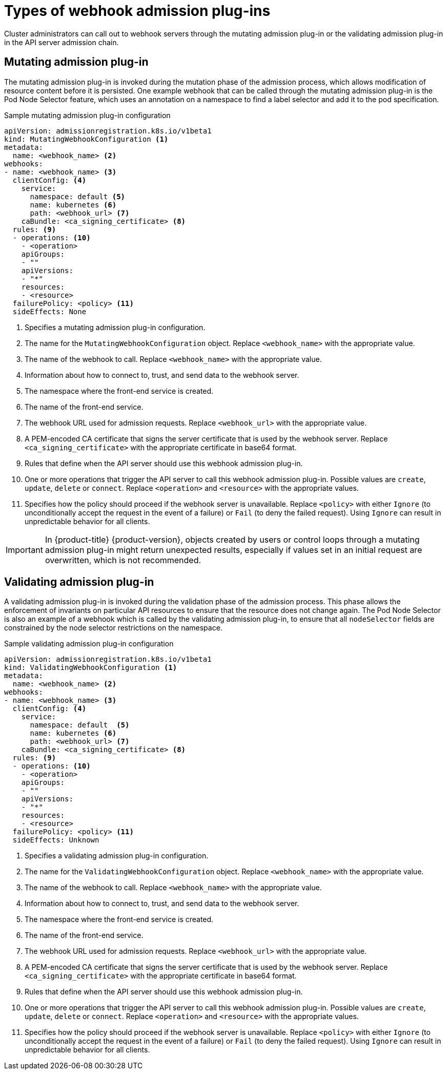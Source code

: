 // Module included in the following assemblies:
//
// * architecture/admission-plug-ins.adoc

[id="admission-webhook-types_{context}"]
= Types of webhook admission plug-ins

[role="_abstract"]
Cluster administrators can call out to webhook servers through the mutating admission plug-in or the validating admission plug-in in the API server admission chain.

[id="mutating-admission-plug-in_{context}"]
== Mutating admission plug-in

The mutating admission plug-in is invoked during the mutation phase of the admission process, which allows modification of resource content before it is persisted. One example webhook that can be called through the mutating admission plug-in is the Pod Node Selector feature, which uses an annotation on a namespace to find a label selector and add it to the pod specification.

[id="mutating-admission-plug-in-config_{context}"]
.Sample mutating admission plug-in configuration

[source,yaml]
----
apiVersion: admissionregistration.k8s.io/v1beta1
kind: MutatingWebhookConfiguration <1>
metadata:
  name: <webhook_name> <2>
webhooks:
- name: <webhook_name> <3>
  clientConfig: <4>
    service:
      namespace: default <5>
      name: kubernetes <6>
      path: <webhook_url> <7>
    caBundle: <ca_signing_certificate> <8>
  rules: <9>
  - operations: <10>
    - <operation>
    apiGroups:
    - ""
    apiVersions:
    - "*"
    resources:
    - <resource>
  failurePolicy: <policy> <11>
  sideEffects: None
----

<1> Specifies a mutating admission plug-in configuration.
<2> The name for the `MutatingWebhookConfiguration` object. Replace `<webhook_name>` with the appropriate value.
<3> The name of the webhook to call. Replace `<webhook_name>` with the appropriate value.
<4> Information about how to connect to, trust, and send data to the webhook server.
<5> The namespace where the front-end service is created.
<6> The name of the front-end service.
<7> The webhook URL used for admission requests. Replace `<webhook_url>` with the appropriate value.
<8> A PEM-encoded CA certificate that signs the server certificate that is used by the webhook server.  Replace `<ca_signing_certificate>` with the appropriate certificate in base64 format.
<9> Rules that define when the API server should use this webhook admission plug-in.
<10> One or more operations that trigger the API server to call this webhook admission plug-in. Possible values are `create`, `update`, `delete` or `connect`. Replace `<operation>` and `<resource>` with the appropriate values.
<11> Specifies how the policy should proceed if the webhook server is unavailable.
Replace `<policy>` with either `Ignore` (to unconditionally accept the request in the event of a failure) or `Fail` (to deny the failed request). Using `Ignore` can result in unpredictable behavior for all clients.

[IMPORTANT]
====
In {product-title} {product-version}, objects created by users or control loops through a mutating admission plug-in might return unexpected results, especially if values set in an initial request are overwritten, which is not recommended.
====

[id="validating-admission-plug-in_{context}"]
== Validating admission plug-in

A validating admission plug-in is invoked during the validation phase of the admission process. This phase allows the enforcement of invariants on particular API resources to ensure that the resource does not change again. The Pod Node Selector is also an example of a webhook which is called by the validating admission plug-in, to ensure that all `nodeSelector` fields are constrained by the node selector restrictions on the namespace.

[id="validating-admission-plug-in-config_{context}"]
//http://blog.kubernetes.io/2018/01/extensible-admission-is-beta.html
.Sample validating admission plug-in configuration

[source,yaml]
----
apiVersion: admissionregistration.k8s.io/v1beta1
kind: ValidatingWebhookConfiguration <1>
metadata:
  name: <webhook_name> <2>
webhooks:
- name: <webhook_name> <3>
  clientConfig: <4>
    service:
      namespace: default  <5>
      name: kubernetes <6>
      path: <webhook_url> <7>
    caBundle: <ca_signing_certificate> <8>
  rules: <9>
  - operations: <10>
    - <operation>
    apiGroups:
    - ""
    apiVersions:
    - "*"
    resources:
    - <resource>
  failurePolicy: <policy> <11>
  sideEffects: Unknown
----

<1> Specifies a validating admission plug-in configuration.
<2> The name for the `ValidatingWebhookConfiguration` object. Replace `<webhook_name>` with the appropriate value.
<3> The name of the webhook to call. Replace `<webhook_name>` with the appropriate value.
<4> Information about how to connect to, trust, and send data to the webhook server.
<5> The namespace where the front-end service is created.
<6> The name of the front-end service.
<7> The webhook URL used for admission requests. Replace `<webhook_url>` with the appropriate value.
<8> A PEM-encoded CA certificate that signs the server certificate that is used by the webhook server.  Replace `<ca_signing_certificate>` with the appropriate certificate in base64 format.
<9> Rules that define when the API server should use this webhook admission plug-in.
<10> One or more operations that trigger the API server to call this webhook admission plug-in. Possible values are `create`, `update`, `delete` or `connect`. Replace `<operation>` and `<resource>` with the appropriate values.
<11> Specifies how the policy should proceed if the webhook server is unavailable.
Replace `<policy>` with either `Ignore` (to unconditionally accept the request in the event of a failure) or `Fail` (to deny the failed request). Using `Ignore` can result in unpredictable behavior for all clients.
